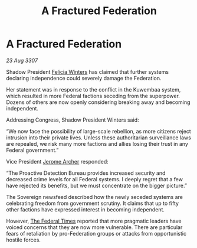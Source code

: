 :PROPERTIES:
:ID:       26e32191-60a8-43fb-b213-018525e2408d
:END:
#+title: A Fractured Federation
#+filetags: :3307:Federation:galnet:

* A Fractured Federation

/23 Aug 3307/

Shadow President [[id:b9fe58a3-dfb7-480c-afd6-92c3be841be7][Felicia Winters]] has claimed that further systems declaring independence could severely damage the Federation. 

Her statement was in response to the conflict in the Kuwembaa system, which resulted in more Federal factions seceding from the superpower. Dozens of others are now openly considering breaking away and becoming independent. 

Addressing Congress, Shadow President Winters said: 

“We now face the possibility of large-scale rebellion, as more citizens reject intrusion into their private lives. Unless these authoritarian surveillance laws are repealed, we risk many more factions and allies losing their trust in any Federal government.” 

Vice President [[id:7bdfd887-d1db-46bc-98c4-2fb39bfcc914][Jerome Archer]] responded: 

“The Proactive Detection Bureau provides increased security and decreased crime levels for all Federal systems. I deeply regret that a few have rejected its benefits, but we must concentrate on the bigger picture.” 

The Sovereign newsfeed described how the newly seceded systems are celebrating freedom from government scrutiny. It claims that up to fifty other factions have expressed interest in becoming independent. 

However, [[id:be5df73c-519d-45ed-a541-9b70bc8ae97c][The Federal Times]] reported that more pragmatic leaders have voiced concerns that they are now more vulnerable. There are particular fears of retaliation by pro-Federation groups or attacks from opportunistic hostile forces.
